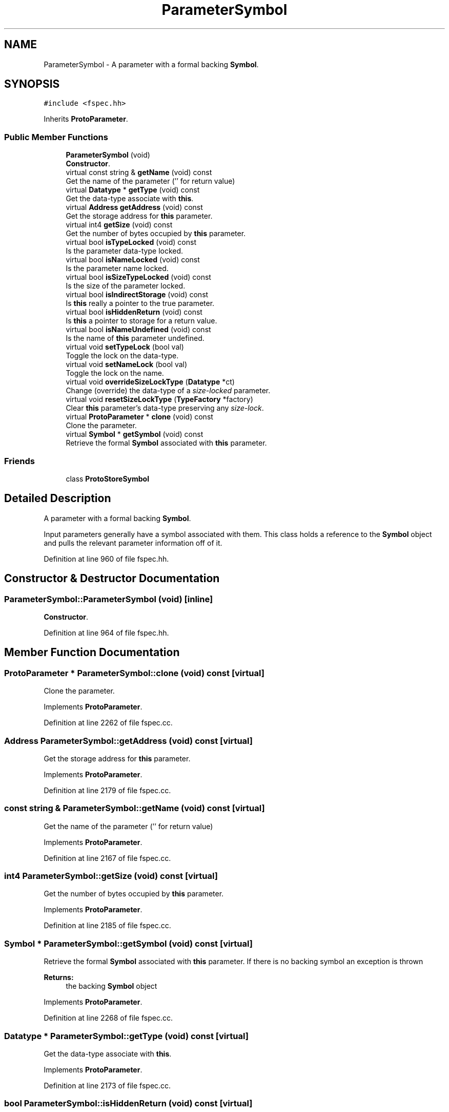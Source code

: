 .TH "ParameterSymbol" 3 "Sun Apr 14 2019" "decompile" \" -*- nroff -*-
.ad l
.nh
.SH NAME
ParameterSymbol \- A parameter with a formal backing \fBSymbol\fP\&.  

.SH SYNOPSIS
.br
.PP
.PP
\fC#include <fspec\&.hh>\fP
.PP
Inherits \fBProtoParameter\fP\&.
.SS "Public Member Functions"

.in +1c
.ti -1c
.RI "\fBParameterSymbol\fP (void)"
.br
.RI "\fBConstructor\fP\&. "
.ti -1c
.RI "virtual const string & \fBgetName\fP (void) const"
.br
.RI "Get the name of the parameter ('' for return value) "
.ti -1c
.RI "virtual \fBDatatype\fP * \fBgetType\fP (void) const"
.br
.RI "Get the data-type associate with \fBthis\fP\&. "
.ti -1c
.RI "virtual \fBAddress\fP \fBgetAddress\fP (void) const"
.br
.RI "Get the storage address for \fBthis\fP parameter\&. "
.ti -1c
.RI "virtual int4 \fBgetSize\fP (void) const"
.br
.RI "Get the number of bytes occupied by \fBthis\fP parameter\&. "
.ti -1c
.RI "virtual bool \fBisTypeLocked\fP (void) const"
.br
.RI "Is the parameter data-type locked\&. "
.ti -1c
.RI "virtual bool \fBisNameLocked\fP (void) const"
.br
.RI "Is the parameter name locked\&. "
.ti -1c
.RI "virtual bool \fBisSizeTypeLocked\fP (void) const"
.br
.RI "Is the size of the parameter locked\&. "
.ti -1c
.RI "virtual bool \fBisIndirectStorage\fP (void) const"
.br
.RI "Is \fBthis\fP really a pointer to the true parameter\&. "
.ti -1c
.RI "virtual bool \fBisHiddenReturn\fP (void) const"
.br
.RI "Is \fBthis\fP a pointer to storage for a return value\&. "
.ti -1c
.RI "virtual bool \fBisNameUndefined\fP (void) const"
.br
.RI "Is the name of \fBthis\fP parameter undefined\&. "
.ti -1c
.RI "virtual void \fBsetTypeLock\fP (bool val)"
.br
.RI "Toggle the lock on the data-type\&. "
.ti -1c
.RI "virtual void \fBsetNameLock\fP (bool val)"
.br
.RI "Toggle the lock on the name\&. "
.ti -1c
.RI "virtual void \fBoverrideSizeLockType\fP (\fBDatatype\fP *ct)"
.br
.RI "Change (override) the data-type of a \fIsize-locked\fP parameter\&. "
.ti -1c
.RI "virtual void \fBresetSizeLockType\fP (\fBTypeFactory\fP *factory)"
.br
.RI "Clear \fBthis\fP parameter's data-type preserving any \fIsize-lock\fP\&. "
.ti -1c
.RI "virtual \fBProtoParameter\fP * \fBclone\fP (void) const"
.br
.RI "Clone the parameter\&. "
.ti -1c
.RI "virtual \fBSymbol\fP * \fBgetSymbol\fP (void) const"
.br
.RI "Retrieve the formal \fBSymbol\fP associated with \fBthis\fP parameter\&. "
.in -1c
.SS "Friends"

.in +1c
.ti -1c
.RI "class \fBProtoStoreSymbol\fP"
.br
.in -1c
.SH "Detailed Description"
.PP 
A parameter with a formal backing \fBSymbol\fP\&. 

Input parameters generally have a symbol associated with them\&. This class holds a reference to the \fBSymbol\fP object and pulls the relevant parameter information off of it\&. 
.PP
Definition at line 960 of file fspec\&.hh\&.
.SH "Constructor & Destructor Documentation"
.PP 
.SS "ParameterSymbol::ParameterSymbol (void)\fC [inline]\fP"

.PP
\fBConstructor\fP\&. 
.PP
Definition at line 964 of file fspec\&.hh\&.
.SH "Member Function Documentation"
.PP 
.SS "\fBProtoParameter\fP * ParameterSymbol::clone (void) const\fC [virtual]\fP"

.PP
Clone the parameter\&. 
.PP
Implements \fBProtoParameter\fP\&.
.PP
Definition at line 2262 of file fspec\&.cc\&.
.SS "\fBAddress\fP ParameterSymbol::getAddress (void) const\fC [virtual]\fP"

.PP
Get the storage address for \fBthis\fP parameter\&. 
.PP
Implements \fBProtoParameter\fP\&.
.PP
Definition at line 2179 of file fspec\&.cc\&.
.SS "const string & ParameterSymbol::getName (void) const\fC [virtual]\fP"

.PP
Get the name of the parameter ('' for return value) 
.PP
Implements \fBProtoParameter\fP\&.
.PP
Definition at line 2167 of file fspec\&.cc\&.
.SS "int4 ParameterSymbol::getSize (void) const\fC [virtual]\fP"

.PP
Get the number of bytes occupied by \fBthis\fP parameter\&. 
.PP
Implements \fBProtoParameter\fP\&.
.PP
Definition at line 2185 of file fspec\&.cc\&.
.SS "\fBSymbol\fP * ParameterSymbol::getSymbol (void) const\fC [virtual]\fP"

.PP
Retrieve the formal \fBSymbol\fP associated with \fBthis\fP parameter\&. If there is no backing symbol an exception is thrown 
.PP
\fBReturns:\fP
.RS 4
the backing \fBSymbol\fP object 
.RE
.PP

.PP
Implements \fBProtoParameter\fP\&.
.PP
Definition at line 2268 of file fspec\&.cc\&.
.SS "\fBDatatype\fP * ParameterSymbol::getType (void) const\fC [virtual]\fP"

.PP
Get the data-type associate with \fBthis\fP\&. 
.PP
Implements \fBProtoParameter\fP\&.
.PP
Definition at line 2173 of file fspec\&.cc\&.
.SS "bool ParameterSymbol::isHiddenReturn (void) const\fC [virtual]\fP"

.PP
Is \fBthis\fP a pointer to storage for a return value\&. 
.PP
Implements \fBProtoParameter\fP\&.
.PP
Definition at line 2215 of file fspec\&.cc\&.
.SS "bool ParameterSymbol::isIndirectStorage (void) const\fC [virtual]\fP"

.PP
Is \fBthis\fP really a pointer to the true parameter\&. 
.PP
Implements \fBProtoParameter\fP\&.
.PP
Definition at line 2209 of file fspec\&.cc\&.
.SS "bool ParameterSymbol::isNameLocked (void) const\fC [virtual]\fP"

.PP
Is the parameter name locked\&. 
.PP
Implements \fBProtoParameter\fP\&.
.PP
Definition at line 2197 of file fspec\&.cc\&.
.SS "bool ParameterSymbol::isNameUndefined (void) const\fC [virtual]\fP"

.PP
Is the name of \fBthis\fP parameter undefined\&. 
.PP
Implements \fBProtoParameter\fP\&.
.PP
Definition at line 2221 of file fspec\&.cc\&.
.SS "bool ParameterSymbol::isSizeTypeLocked (void) const\fC [virtual]\fP"

.PP
Is the size of the parameter locked\&. 
.PP
Implements \fBProtoParameter\fP\&.
.PP
Definition at line 2203 of file fspec\&.cc\&.
.SS "bool ParameterSymbol::isTypeLocked (void) const\fC [virtual]\fP"

.PP
Is the parameter data-type locked\&. 
.PP
Implements \fBProtoParameter\fP\&.
.PP
Definition at line 2191 of file fspec\&.cc\&.
.SS "void ParameterSymbol::overrideSizeLockType (\fBDatatype\fP * ct)\fC [virtual]\fP"

.PP
Change (override) the data-type of a \fIsize-locked\fP parameter\&. The original parameter must have a \fItype-lock\fP and TYPE_UNKNOWN data-type\&. The \fIsize-lock\fP is preserved and \fBthis\fP can be cleared back to its TYPE_UNKNOWN state\&. 
.PP
\fBParameters:\fP
.RS 4
\fIct\fP is the overriding data-type 
.RE
.PP

.PP
Implements \fBProtoParameter\fP\&.
.PP
Definition at line 2250 of file fspec\&.cc\&.
.SS "void ParameterSymbol::resetSizeLockType (\fBTypeFactory\fP * factory)\fC [virtual]\fP"

.PP
Clear \fBthis\fP parameter's data-type preserving any \fIsize-lock\fP\&. The data-type is converted to a TYPE_UNKNOWN of the same size 
.PP
\fBParameters:\fP
.RS 4
\fIfactory\fP is the \fBTypeFactory\fP that will construct the unknown data-type 
.RE
.PP

.PP
Implements \fBProtoParameter\fP\&.
.PP
Definition at line 2256 of file fspec\&.cc\&.
.SS "void ParameterSymbol::setNameLock (bool val)\fC [virtual]\fP"

.PP
Toggle the lock on the name\&. 
.PP
Implements \fBProtoParameter\fP\&.
.PP
Definition at line 2240 of file fspec\&.cc\&.
.SS "void ParameterSymbol::setTypeLock (bool val)\fC [virtual]\fP"

.PP
Toggle the lock on the data-type\&. 
.PP
Implements \fBProtoParameter\fP\&.
.PP
Definition at line 2227 of file fspec\&.cc\&.
.SH "Friends And Related Function Documentation"
.PP 
.SS "friend class \fBProtoStoreSymbol\fP\fC [friend]\fP"

.PP
Definition at line 961 of file fspec\&.hh\&.

.SH "Author"
.PP 
Generated automatically by Doxygen for decompile from the source code\&.
